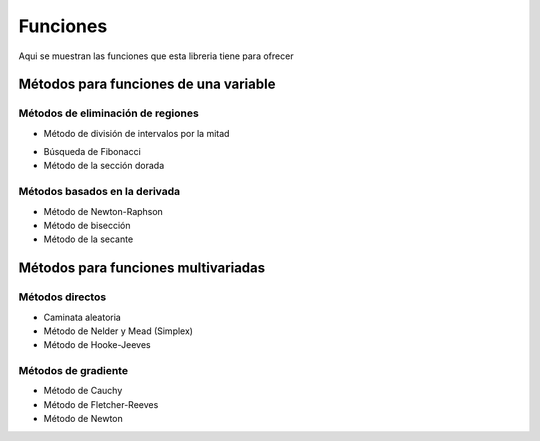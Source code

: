 =========
Funciones
=========

Aqui se muestran las funciones que esta libreria tiene
para ofrecer


Métodos para funciones de una variable
======================================

Métodos de eliminación de regiones
-----------------------------------

- Método de división de intervalos por la mitad
    .. code-block:: python
        def wtf(x)
            return x

- Búsqueda de Fibonacci

- Método de la sección dorada

Métodos basados en la derivada
------------------------------

- Método de Newton-Raphson

- Método de bisección

- Método de la secante

Métodos para funciones multivariadas
====================================

Métodos directos
----------------

- Caminata aleatoria

- Método de Nelder y Mead (Simplex)

- Método de Hooke-Jeeves

Métodos de gradiente
--------------------

- Método de Cauchy

- Método de Fletcher-Reeves

- Método de Newton